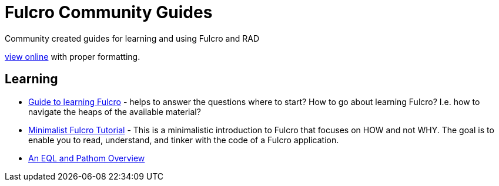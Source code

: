# Fulcro Community Guides

Community created guides for learning and using Fulcro and RAD

https://fulcro-community.github.io/guides[view online] with proper formatting.

## Learning

* xref:guide-learning-fulcro:index.adoc[Guide to learning Fulcro] - helps to answer the questions where to start? How to go about learning Fulcro? I.e. how to navigate the heaps of the available material?
* xref:tutorial-minimalist-fulcro:index.adoc[Minimalist Fulcro Tutorial] - This is a minimalistic introduction to Fulcro that focuses on HOW and not WHY. The goal is to enable you to read, understand, and tinker with the code of a Fulcro application.
* xref:tutorial-eql-pathom-overview:index.adoc[An EQL and Pathom Overview]
